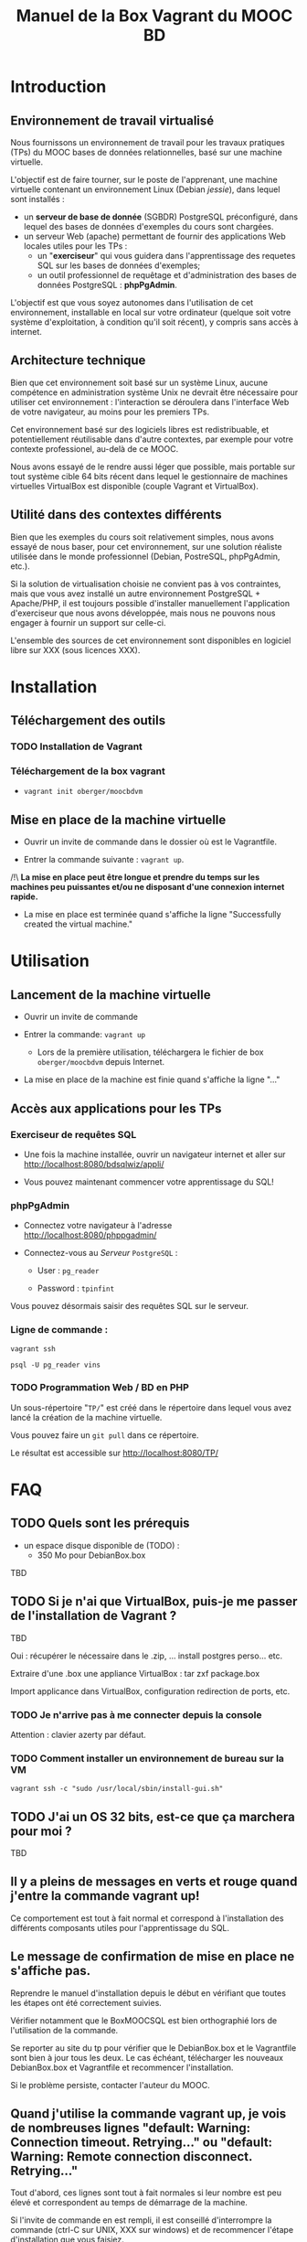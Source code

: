 #+TITLE: Manuel de la Box Vagrant du MOOC BD
#+OPTIONS: html-link-use-abs-url:nil html-postamble:auto
#+OPTIONS: html-preamble:t html-scripts:t html-style:t
#+OPTIONS: html5-fancy:nil tex:t
#+CREATOR: <a href="http://www.gnu.org/software/emacs/">Emacs</a> 24.3.1 (<a href="http://orgmode.org">Org</a> mode 8.2.7b)
#+HTML_CONTAINER: div
#+HTML_DOCTYPE: xhtml-strict
#+HTML_HEAD:
#+HTML_HEAD_EXTRA:
#+HTML_LINK_HOME:
#+HTML_LINK_UP:
#+HTML_MATHJAX:
#+INFOJS_OPT:
#+LATEX_HEADER:

* Introduction

** Environnement de travail virtualisé
Nous fournissons un environnement de travail pour les travaux
pratiques (TPs) du MOOC bases de données relationnelles, basé sur une
machine virtuelle.

L'objectif est de faire tourner, sur le poste de l'apprenant, une
machine virtuelle contenant un environnement Linux (Debian /jessie/),
dans lequel sont installés :
- un *serveur de base de donnée* (SGBDR) PostgreSQL préconfiguré, dans
  lequel des bases de données d'exemples du cours sont chargées.
- un serveur Web (apache) permettant de fournir des applications Web
  locales utiles pour les TPs :
  - un "*exerciseur*" qui vous guidera dans l'apprentissage des requetes
    SQL sur les bases de données d'exemples;
  - un outil professionnel de requêtage et d'administration des bases
    de données PostgreSQL : *phpPgAdmin*.

L'objectif est que vous soyez autonomes dans l'utilisation de cet
environnement, installable en local sur votre ordinateur (quelque soit
votre système d'exploitation, à condition qu'il soit récent), y
compris sans accès à internet.

** Architecture technique

Bien que cet environnement soit basé sur un système Linux, aucune
compétence en administration système Unix ne devrait être nécessaire
pour utiliser cet environnement : l'interaction se déroulera dans
l'interface Web de votre navigateur, au moins pour les premiers TPs.

Cet environnement basé sur des logiciels libres est redistribuable, et
potentiellement réutilisable dans d'autre contextes, par exemple pour
votre contexte professionel, au-delà de ce MOOC.

Nous avons essayé de le rendre aussi léger que possible, mais portable
sur tout système cible 64 bits récent dans lequel le gestionnaire de
machines virtuelles VirtualBox est disponible (couple Vagrant et VirtualBox).

** Utilité dans des contextes différents

Bien que les exemples du cours soit relativement simples, nous avons
essayé de nous baser, pour cet environnement, sur une solution
réaliste utilisée dans le monde professionnel (Debian, PostreSQL,
phpPgAdmin, etc.).

Si la solution de virtualisation choisie ne convient pas à vos
contraintes, mais que vous avez installé un autre environnement
PostgreSQL + Apache/PHP, il est toujours possible d'installer
manuellement l'application d'exerciseur que nous avons développée,
mais nous ne pouvons nous engager à fournir un support sur celle-ci.

L'ensemble des sources de cet environnement sont disponibles en
logiciel libre sur XXX (sous licences XXX).

* Installation

** Téléchargement des outils

*** TODO Installation de Vagrant

# La machine virtuelle prête à l'emploi est sur vagrantcloud

# *** Création de la machine virtuelle

# Télécharger
# [[https://downloads.sourceforge.net/project/vagrantboxjessie/debian80.box][debian80.box]]
# (attention, env. 350 Mo) et le
# [[http://www-tp.int-evry.fr/~germai_s/Vagrantfile][Vagrantfile]][fn:1]
# depuis le site de l'INT.

*** Téléchargement de la box vagrant

# Inutile, vagrant init suffit, et le vagrant up fera le download
# - =vagrant box add oberger/moocbdvm=
- =vagrant init oberger/moocbdvm=


# ** Installation de la DebianBox.box

# - Ouvrir un invite de commande dans le dossier où =debian80.box= a été téléchargé.
# - Entrer la commande suivante si vous avez téléchargé la box :
# #+BEGIN_example
# $ vagrant box add debian80.box --name debian80
# #+END_example
# Ou cette commande-ci pour que debian80.box soit téléchargée automatiquement:
# #+BEGIN_example
# $ vagrant box add https://downloads.sourceforge.net/project/vagrantboxjessie/debian80.box --name debian80
# #+END_example

# - L'installation est terminée quand s'affiche la ligne : =Successfully added box debian80 (v0) for= '=virtualbox=' 

** Mise en place de la machine virtuelle

- Ouvrir un invite de commande dans le dossier où est le Vagrantfile.

- Entrer la commande suivante : =vagrant up=.

/!\ *La mise en place peut être longue et prendre du temps sur les machines peu puissantes et/ou ne disposant d'une connexion internet rapide.*

- La mise en place est terminée quand s'affiche la ligne "Successfully created the virtual machine."


* Utilisation

** Lancement de la machine virtuelle
- Ouvrir un invite de commande

- Entrer la commande: =vagrant up=

  - Lors de la première utilisation, téléchargera le fichier de box
    =oberger/moocbdvm= depuis Internet.

- La mise en place de la machine est finie quand s'affiche la ligne "..."

** Accès aux applications pour les TPs

*** Exerciseur de requêtes SQL
- Une fois la machine installée, ouvrir un navigateur internet et aller sur http://localhost:8080/bdsqlwiz/appli/

- Vous pouvez maintenant commencer votre apprentissage du SQL!

*** phpPgAdmin
- Connectez votre navigateur à l'adresse
  http://localhost:8080/phppgadmin/

- Connectez-vous au /Serveur/ =PostgreSQL= :

  - User : =pg_reader=

  - Password : =tpinfint=

Vous pouvez désormais saisir des requêtes SQL sur le serveur.

*** Ligne de commande :

=vagrant ssh=

=psql -U pg_reader vins=

*** TODO Programmation Web / BD en PHP

Un sous-répertoire "=TP/=" est créé dans le répertoire dans lequel
vous avez lancé la création de la machine virtuelle.

Vous pouvez faire un =git pull= dans ce répertoire.

Le résultat est accessible sur http://localhost:8080/TP/

* FAQ

** TODO Quels sont les prérequis

- un espace disque disponible de (TODO) :
  - 350 Mo pour DebianBox.box
TBD

** TODO Si je n'ai que VirtualBox, puis-je me passer de l'installation de Vagrant ?

TBD

Oui : récupérer le nécessaire dans le .zip, ... install postgres
perso... etc.

Extraire d'une .box une appliance VirtualBox : tar zxf package.box

Import applicance dans VirtualBox, configuration redirection de ports,
etc.

*** TODO Je n'arrive pas à me connecter depuis la console

Attention : clavier azerty par défaut.

*** TODO Comment installer un environnement de bureau sur la VM

=vagrant ssh -c "sudo /usr/local/sbin/install-gui.sh"=

** TODO J'ai un OS 32 bits, est-ce que ça marchera pour moi ?

TBD

** Il y a pleins de messages en verts et rouge quand j'entre la commande vagrant up!

Ce comportement est tout à fait normal et correspond à l'installation des différents composants utiles pour l'apprentissage du SQL.

** Le message de confirmation de mise en place ne s'affiche pas.

Reprendre le manuel d'installation depuis le début en vérifiant que toutes les étapes ont été correctement suivies.

Vérifier notamment que le BoxMOOCSQL est bien orthographié lors de l'utilisation de la commande.

Se reporter au site du tp pour vérifier que le DebianBox.box et le Vagrantfile sont bien à jour tous les deux. Le cas échéant, télécharger les nouveaux DebianBox.box et Vagrantfile et recommencer l'installation.

Si le problème persiste, contacter l'auteur du MOOC.

** Quand j'utilise la commande vagrant up, je vois de nombreuses lignes "default: Warning: Connection timeout. Retrying..." ou "default: Warning: Remote connection disconnect. Retrying..."

Tout d'abord, ces lignes sont tout à fait normales si leur nombre est peu élevé et correspondent au temps de démarrage de la machine.

Si l'invite de commande en est rempli, il est conseillé d'interrompre
la commande (ctrl-C sur UNIX, XXX sur windows) et de recommencer
l'étape d'installation que vous faisiez.

** TODO Si le binding de port ne fonctionne pas, que faire (rerédiger en fonction du message d'erreur réel)

TBD

** Comment me connecter via SSH à la VM vagrant

Se connecter avec l'utilisateur =root= et le mot-de-passe =vagrant=
sur le port 2222

=ssh -p 2222 root@localhost= (mot de passe : =vagrant=)

Normalement, la commande =vagrant ssh= permet de faire cela de façon
transparente.

* TODOs                                                            :noexport:

** TODO Documenter la publication de la box

- box uploadée sur partage
- ajoutée dans vagrantcloud (référencée par son URL de download de partage)

** TODO Customiser phppgadmin pour utiliser le français par défaut plutôt que auto pour la langue de l'interface ?
dans /etc/phppgadmin/config.inc.php :
 $conf['default_lang'] = 'french';

** DONE Customization de la locale par défaut à français ?
CLOSED: [2014-08-11 lun. 11:14]
#+BEGIN_example
cat preseed.txt 
locales locales/locales_to_be_generated multiselect     en_US.UTF-8 UTF-8 fr_FR.UTF-8 UTF-8
locales locales/default_environment_locale      select  fr_FR.UTF-8
DEBIAN_FRONTEND=noninteractive DEBCONF_NONINTERACTIVE_SEEN=true dpkg-reconfigure locales
#+END_example

Pas nécessaire : géré par la construction de la box dans bootstrap-vz

** DONE Customization du miroir par défait sur ftp.fr.debian.org ?
CLOSED: [2014-08-07 jeu. 09:21]
#+BEGIN_example
deb http://ftp.fr.debian.org/debian jessie main contrib non-free 
deb-src http://ftp.fr.debian.org/debian jessie main contrib non-free 

deb http://security.debian.org/ jessie/updates main contrib non-free 
deb-src http://security.debian.org/ jessie/updates main contrib non-free 

# jessie-updates, previously known as 'volatile'
deb http://ftp.fr.debian.org/debian jessie-updates main contrib non-free 
deb-src http://ftp.fr.debian.org/debian jessie-updates main contrib non-free 
#+END_example

Idem: pas nécessaire : géré par bootstrap-vz dans le manifest .json

** DONE Customization du keymap
CLOSED: [2014-08-11 lun. 15:00]

#+BEGIN_example
# cat keymap-preseed.txt 
console-data	console-data/keymap/policy	select	Select keymap from arch list
console-data	console-data/keymap/family	select	azerty
console-data	console-data/keymap/azerty/layout	select	French
console-data	console-data/keymap/azerty/french/variant	select	With Euro (latin 9)


debconf-set-selections keymap-preseed.txt 
DEBIAN_FRONTEND=noninteractive DEBCONF_NONINTERACTIVE_SEEN=true dpkg-reconfigure console-data

# pas nécessaire :
# dpkg-reconfigure keyboard-configuration

service keyboard-setup restart
#+END_example

** TODO Faire une version GUI avec env de bureau complet ?
peut-être juste une option de vagrant up ?


* Copyright

This document is (C) Copyright 2014 by Stephane Germain and Institut
Mines-Telecoms and is licensed under a Creative Commons
Attribution-ShareAlike 4.0 International License.
(http://creativecommons.org/licenses/by-sa/4.0/)

* Footnotes

[fn:1] Disponible dans le repository dans =Provisionning/Vagrantfile=


